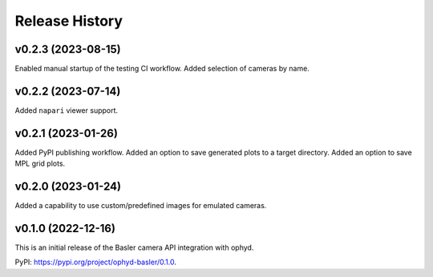 ===============
Release History
===============

v0.2.3 (2023-08-15)
-------------------

Enabled manual startup of the testing CI workflow.
Added selection of cameras by name.


v0.2.2 (2023-07-14)
-------------------

Added ``napari`` viewer support.


v0.2.1 (2023-01-26)
-------------------

Added PyPI publishing workflow.
Added an option to save generated plots to a target directory.
Added an option to save MPL grid plots.


v0.2.0 (2023-01-24)
-------------------

Added a capability to use custom/predefined images for emulated cameras.


v0.1.0 (2022-12-16)
-------------------

This is an initial release of the Basler camera API integration with ophyd.

PyPI: https://pypi.org/project/ophyd-basler/0.1.0.
